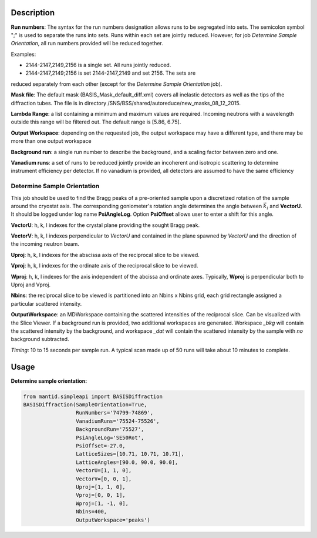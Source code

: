 .. algorithm::

.. summary::

.. alias::

.. properties::

Description
-----------

**Run numbers**:
The syntax for the run numbers designation allows runs to be segregated
into sets. The semicolon symbol ";" is used to separate the runs into sets.
Runs within each set are jointly reduced. However, for job
*Determine Sample Orientation*, all run numbers provided will be reduced
together.

Examples:

- 2144-2147,2149,2156  is a single set. All runs jointly reduced.

- 2144-2147,2149;2156  is set 2144-2147,2149 and set 2156. The sets are
reduced separately from each other (except for the
*Determine Sample Orientation* job).

**Mask file**: The default mask (BASIS_Mask_default_diff.xml) covers all
inelastic detectors as well as the tips of the diffraction tubes. The file
is in directory /SNS/BSS/shared/autoreduce/new_masks_08_12_2015.

**Lambda Range**: a list containing a minimum and maximum values are required.
Incoming neutrons with a wavelength outside this range will be filtered out.
The default range is [5.86, 6.75].

**Output Workspace**: depending on the requested job, the output workspace
may have a different type, and there may be more than one output workspace

**Background run**: a single run number to describe the background, and a
scaling factor between zero and one.

**Vanadium runs**: a set of runs to be reduced jointly provide an incoherent
and isotropic scattering to determine instrument efficiency per detector. If
no vanadium is provided, all detectors are assumed to have the same efficiency

Determine Sample Orientation
============================

This job should be used to find the Bragg peaks of a pre-oriented sample upon
a discretized rotation of the sample around the cryostat axis. The
corresponding goniometer's rotation angle determines the angle between
:math:`\vec{k_i}` and **VectorU**. It should be logged under log name
**PsiAngleLog**. Option **PsiOffset** allows user to enter a shift for this
angle.

**VectorU**: h, k, l indexes for the crystal plane providing the sought Bragg
peak.

**VectorV**: h, k, l indexes perpendicular to *VectorU* and contained
in the plane spawned by *VectorU* and the direction of the incoming neutron
beam.

**Uproj**: h, k, l indexes for the abscissa axis of the reciprocal slice to be
viewed.

**Vproj**: h, k, l indexes for the ordinate axis of the reciprocal slice to be
viewed.

**Wproj**: h, k, l indexes for the axis independent of the abcissa and ordinate
axes. Typically, **Wproj** is perpendicular both to Uproj and Vproj.

**Nbins**: the reciprocal slice to be viewed is partitioned into an
Nbins x Nbins grid, each grid rectangle assigned a particular scattered
intensity.

**OutputWorkspace**: an MDWorkspace containing the scattered intensities of the
reciprocal slice. Can be visualized with the Slice Viewer. If a background
run is provided, two additional workspaces are generated. Workspace *_bkg*
will contain the scattered intensity by the background, and workspace *_dat*
will contain the scattered intensity by the sample with *no* background
subtracted.

*Timing*: 10 to 15 seconds per sample run. A typical scan made up of 50 runs will take
about 10 minutes to complete.

Usage
-----

**Determine sample orientation:**

.. code-block:: python

    from mantid.simpleapi import BASISDiffraction
    BASISDiffraction(SampleOrientation=True,
                     RunNumbers='74799-74869',
                     VanadiumRuns='75524-75526',
                     BackgroundRun='75527',
                     PsiAngleLog='SE50Rot',
                     PsiOffset=-27.0,
                     LatticeSizes=[10.71, 10.71, 10.71],
                     LatticeAngles=[90.0, 90.0, 90.0],
                     VectorU=[1, 1, 0],
                     VectorV=[0, 0, 1],
                     Uproj=[1, 1, 0],
                     Vproj=[0, 0, 1],
                     Wproj=[1, -1, 0],
                     Nbins=400,
                     OutputWorkspace='peaks')

.. figure:: /images/BASISDiffraction_sample_orientation.png

.. categories::

.. sourcelink::



